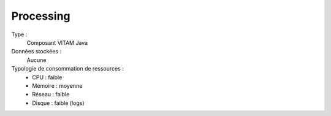 Processing
##########

Type :
  Composant VITAM Java

Données stockées :
  Aucune

Typologie de consommation de ressources :
  * CPU : faible
  * Mémoire : moyenne
  * Réseau : faible
  * Disque :  faible (logs)
